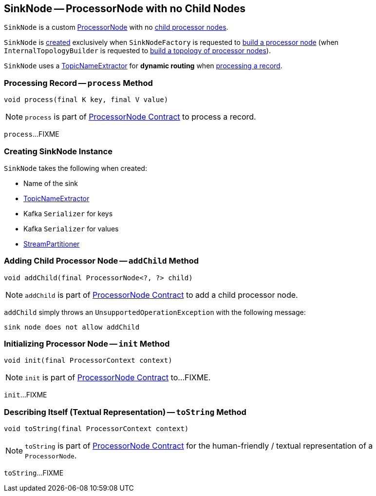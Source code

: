 == [[SinkNode]] SinkNode -- ProcessorNode with no Child Nodes

`SinkNode` is a custom <<kafka-streams-internals-ProcessorNode.adoc#, ProcessorNode>> with no <<addChild, child processor nodes>>.

`SinkNode` is <<creating-instance, created>> exclusively when `SinkNodeFactory` is requested to <<kafka-streams-internals-InternalTopologyBuilder-SinkNodeFactory.adoc#build, build a processor node>> (when `InternalTopologyBuilder` is requested to <<kafka-streams-internals-InternalTopologyBuilder.adoc#build, build a topology of processor nodes>>).

`SinkNode` uses a <<topicExtractor, TopicNameExtractor>> for *dynamic routing* when <<process, processing a record>>.

=== [[process]] Processing Record -- `process` Method

[source, java]
----
void process(final K key, final V value)
----

NOTE: `process` is part of <<kafka-streams-internals-ProcessorNode.adoc#process, ProcessorNode Contract>> to process a record.

`process`...FIXME

=== [[creating-instance]] Creating SinkNode Instance

`SinkNode` takes the following when created:

* [[name]] Name of the sink
* [[topicExtractor]] <<kafka-streams-TopicNameExtractor.adoc#, TopicNameExtractor>>
* [[keySerializer]] Kafka `Serializer` for keys
* [[valSerializer]] Kafka `Serializer` for values
* [[partitioner]] <<kafka-streams-StreamPartitioner.adoc#, StreamPartitioner>>

=== [[addChild]] Adding Child Processor Node -- `addChild` Method

[source, java]
----
void addChild(final ProcessorNode<?, ?> child)
----

NOTE: `addChild` is part of link:kafka-streams-internals-ProcessorNode.adoc#addChild[ProcessorNode Contract] to add a child processor node.

`addChild` simply throws an `UnsupportedOperationException` with the following message:

```
sink node does not allow addChild
```

=== [[init]] Initializing Processor Node -- `init` Method

[source, java]
----
void init(final ProcessorContext context)
----

NOTE: `init` is part of link:kafka-streams-internals-ProcessorNode.adoc#init[ProcessorNode Contract] to...FIXME.

`init`...FIXME

=== [[toString]] Describing Itself (Textual Representation) -- `toString` Method

[source, java]
----
void toString(final ProcessorContext context)
----

NOTE: `toString` is part of link:kafka-streams-internals-ProcessorNode.adoc#toString[ProcessorNode Contract] for the human-friendly / textual representation of a `ProcessorNode`.

`toString`...FIXME
